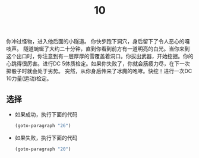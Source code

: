 #+TITLE: 10
你冲过怪物，进入他后面的小隧道。
你快步跑下洞穴，身后留下了令人恶心的嘎吱声。
隧道蜿蜒了大约二十分钟，直到你看到前方有一道明亮的白光。当你来到这个出口时，你注意到有一层厚厚的雪覆盖着洞口。你拔出武器，开始挖掘。你的心跳得很厉害。进行DC 5体质检定。如果你失败了，你就会筋疲力尽，在下一次掷骰子时就会处于劣势。
突然，从你身后传来了冰魔的咆哮。快挖！进行一次DC 10力量(运动)检定。

** 选择
- 如果成功，执行下面的代码
  #+begin_src emacs-lisp :results none
    (goto-paragraph "26")
  #+end_src
  
- 如果失败，执行下面的代码
  #+begin_src emacs-lisp :results none
    (goto-paragraph "20")
  #+end_src
